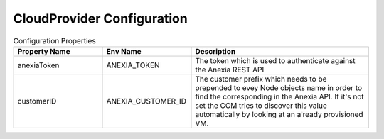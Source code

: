 #############################
CloudProvider Configuration
#############################

.. list-table:: Configuration Properties
   :widths: 50 50 100
   :header-rows: 1

   * - Property Name
     - Env Name
     - Description
   * - anexiaToken
     - ANEXIA_TOKEN
     - The token which is used to authenticate against the Anexia REST API
   * - customerID
     - ANEXIA_CUSTOMER_ID
     - The customer prefix which needs to be prepended to evey Node objects name in order to find the corresponding
       in the Anexia API. If it's not set the CCM tries to discover this value automatically by looking at an already provisioned VM.

